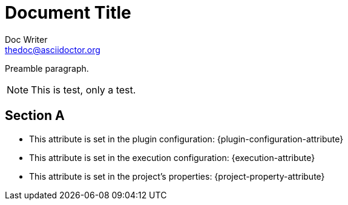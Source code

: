 Document Title
==============
Doc Writer <thedoc@asciidoctor.org>
:execution.attribute: cosa
:idprefix: id_

Preamble paragraph.

NOTE: This is test, only a test.

== Section A

* This attribute is set in the plugin configuration: {plugin-configuration-attribute}
* This attribute is set in the execution configuration: {execution-attribute}
* This attribute is set in the project's properties: {project-property-attribute}
